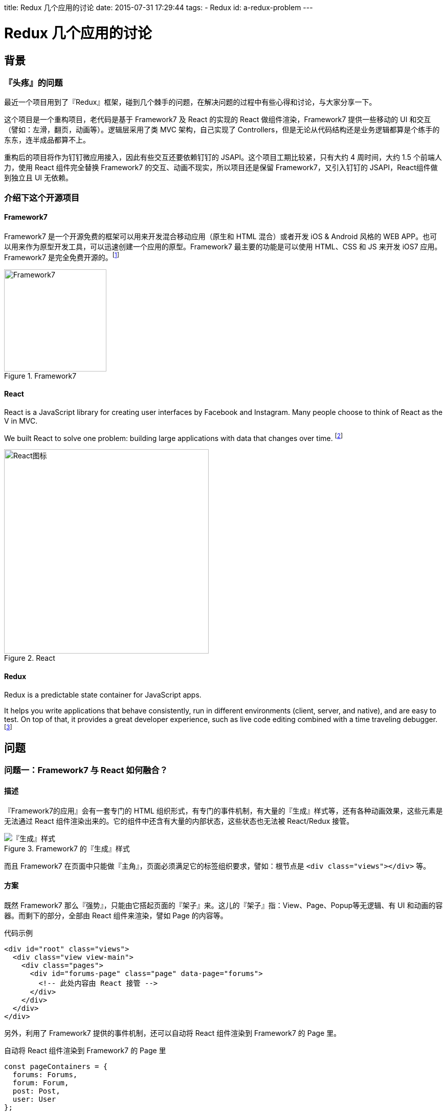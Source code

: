 title: Redux 几个应用的讨论
date: 2015-07-31 17:29:44
tags:
- Redux
id: a-redux-problem
---

= Redux 几个应用的讨论

== 背景

=== 『头疼』的问题

最近一个项目用到了『Redux』框架，碰到几个棘手的问题，在解决问题的过程中有些心得和讨论，与大家分享一下。

这个项目是一个重构项目，老代码是基于 Framework7 及 React 的实现的 React 做组件渲染，Framework7 提供一些移动的 UI 和交互（譬如：左滑，翻页，动画等）。逻辑层采用了类 MVC 架构，自己实现了 Controllers，但是无论从代码结构还是业务逻辑都算是个练手的东东，连半成品都算不上。

重构后的项目将作为钉钉微应用接入，因此有些交互还要依赖钉钉的 JSAPI。这个项目工期比较紧，只有大约 4 周时间，大约 1.5 个前端人力，使用 React 组件完全替换 Framework7 的交互、动画不现实，所以项目还是保留 Framework7，又引入钉钉的 JSAPI，React组件做到独立且 UI 无依赖。

=== 介绍下这个开源项目

==== Framework7

Framework7 是一个开源免费的框架可以用来开发混合移动应用（原生和 HTML 混合）或者开发 iOS & Android 风格的 WEB APP。也可以用来作为原型开发工具，可以迅速创建一个应用的原型。Framework7 最主要的功能是可以使用 HTML、CSS 和 JS 来开发 iOS7 应用。Framework7 是完全免费开源的。footnote:[Framework7 中文站：link:http://framework7.taobao.org/[]]

image::http://framework7.taobao.org/i/logo-new.png[Framework7, title="Framework7",width=200]

==== React

React is a JavaScript library for creating user interfaces by Facebook and Instagram. Many people choose to think of React as the V in MVC.

We built React to solve one problem: building large applications with data that changes over time. footnote:[Why react from react docs: link:http://facebook.github.io/react/docs/why-react.html[]]

image::http://image.beekka.com/blog/2015/bg2015033101.png[React图标, title="React",width=400]

==== Redux

Redux is a predictable state container for JavaScript apps.

It helps you write applications that behave consistently, run in different environments (client, server, and native), and are easy to test. On top of that, it provides a great developer experience, such as live code editing combined with a time traveling debugger. footnote:[http://rackt.org/redux/]


== 问题

=== 问题一：Framework7 与 React 如何融合？

==== 描述

『Framework7的应用』会有一套专门的 HTML 组织形式，有专门的事件机制，有大量的『生成』样式等，还有各种动画效果，这些元素是无法通过 React 组件渲染出来的。它的组件中还含有大量的内部状态，这些状态也无法被 React/Redux 接管。

image::../images/redux-problems/framework7-changing-class.png[『生成』样式, title="Framework7 的『生成』样式"]

而且 Framework7 在页面中只能做『主角』，页面必须满足它的标签组织要求，譬如：根节点是 `<div class="views"></div>` 等。

==== 方案

既然 Framework7 那么『强势』，只能由它搭起页面的『架子』来。这儿的『架子』指：View、Page、Popup等无逻辑、有 UI 和动画的容器。而剩下的部分，全部由 React 组件来渲染，譬如 Page
的内容等。

.代码示例
[source, html]
----
<div id="root" class="views">
  <div class="view view-main">
    <div class="pages">
      <div id="forums-page" class="page" data-page="forums">
        <!-- 此处内容由 React 接管 -->
      </div>
    </div>
  </div>
</div>
----

另外，利用了 Framework7 提供的事件机制，还可以自动将 React 组件渲染到 Framework7 的 Page 里。

.自动将 React 组件渲染到 Framework7 的 Page 里
[source, javascript]
----
const pageContainers = {
  forums: Forums,
  forum: Forum,
  post: Post,
  user: User
};

$$(document).on('pageBeforeInit', (e) => {
  const page = e.detail.page;
  const Container = pageContainers[page.name];
  if (!Container) {
    return;
  }
  render(
    <Provider store={store}>
      <Container query={page.query} />
    </Provider>,
    page.container
  );
});

$$(document).on('pageBeforeRemove', (e) => {
  const page = e.detail.page;
  unmountComponentAtNode(page.container);
});
----

至此，Framework7 和 React 的工作职责已经明确的划分好了。

=== 问题二：被拆分到各个 Page 的 React 组件如何与 Redux 通信

==== 描述

.一段 Redux/React 的入口代码 footnote:[http://rackt.org/redux/docs/basics/UsageWithReact.html]
[source, javascript]
----
let store = createStore(todoApp)

let rootElement = document.getElementById('root')
render(
  <Provider store={store}>
    <App>
      <Tab>
        <Page1 />
        <Page2 />
        <Page3 />
        <Page4 />
      </Tab>
    </App>
  </Provider>,
  rootElement
)
----

如上代码所示，一般的 Redux/React 项目里，都是由一个『容器 Container』（本例中为 App），将 store 和其容纳的大量的『组件 Component』（如：Tab、Page1-Page4）关联起来，所有的组件需要的状态均由这个容器从 store 里获取并传递给组件。

然而，在我们的项目里，组件被拆到各个 Page 中去了，而且由于 Framework7 的原因，无法使用一个统一的全局『容器 Container』来管理所有的组件。

==== 方案

鉴于上面所描述的局限性，在项目中，我们将采用多个『容器 Container』的方式，为每一个 Page 分配一个『容器 Container』，这个容器将管理这个 Page 下的所有组件。**这些『容器 Container』共用一个 store。**

.代码示例
[source, javascript]
----
$$(document).on('pageBeforeInit', (e) => {
  const page = e.detail.page;
  const Container = pageContainers[page.name];
  if (!Container) {
    return;
  }
  render(
    <Provider store={store}>   <= 容器共用一个 store
      <Container query={page.query} />
    </Provider>,
    page.container
  );
});
----

=== 问题三：如何调用 Framework7 提供的功能？

=== 问题四：如何存储和使用 Framework7 的 `app` 对象？

=== 问题五：如何解耦 UI ？

=== 问题六：异步操作如何加锁？

=== 问题七：React 里面用一些 Framework7 组件。

=== 问题八：『滑屏』

=== 问题九：如何设计 Store 的 State？

=== 问题十：React 组件的 `props` 如何设计？